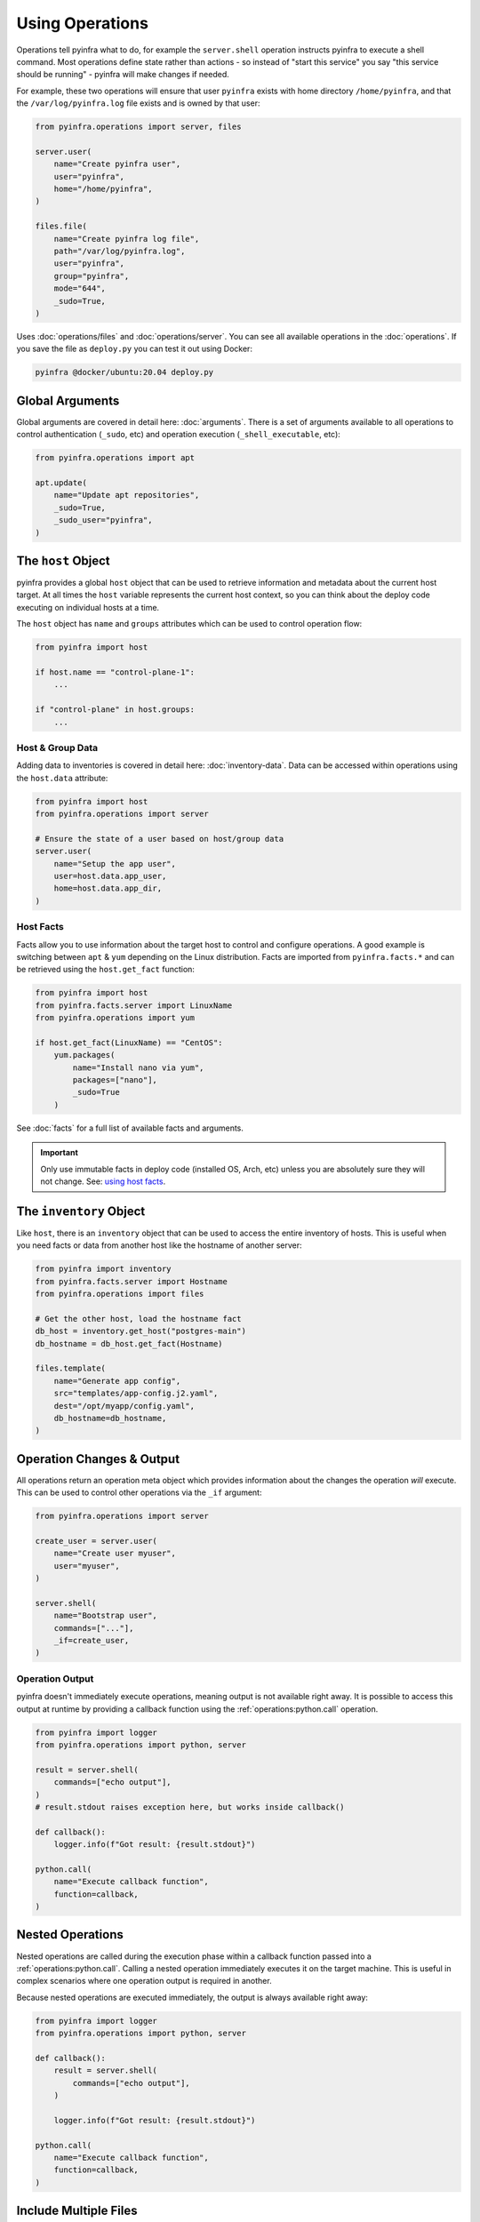 Using Operations
================

Operations tell pyinfra what to do, for example the ``server.shell`` operation instructs pyinfra to execute a shell command. Most operations define state rather than actions - so instead of "start this service" you say "this service should be running" - pyinfra will make changes if needed.

For example, these two operations will ensure that user ``pyinfra`` exists with home directory ``/home/pyinfra``, and that the ``/var/log/pyinfra.log`` file exists and is owned by that user:

.. code:: python

    from pyinfra.operations import server, files

    server.user(
        name="Create pyinfra user",
        user="pyinfra",
        home="/home/pyinfra",
    )

    files.file(
        name="Create pyinfra log file",
        path="/var/log/pyinfra.log",
        user="pyinfra",
        group="pyinfra",
        mode="644",
        _sudo=True,
    )


Uses :doc:`operations/files` and :doc:`operations/server`. You can see all available operations in the :doc:`operations`. If you save the file as ``deploy.py`` you can test it out using Docker:

.. code:: shell

    pyinfra @docker/ubuntu:20.04 deploy.py

Global Arguments
----------------

Global arguments are covered in detail here: :doc:`arguments`. There is a set of arguments available to all operations to control authentication (``_sudo``, etc) and operation execution (``_shell_executable``, etc):

.. code:: python

    from pyinfra.operations import apt

    apt.update(
        name="Update apt repositories",
        _sudo=True,
        _sudo_user="pyinfra",
    )


The ``host`` Object
-------------------

pyinfra provides a global ``host`` object that can be used to retrieve information and metadata about the current host target. At all times the ``host`` variable represents the current host context, so you can think about the deploy code executing on individual hosts at a time.

The ``host`` object has ``name`` and ``groups`` attributes which can be used to control operation flow:

.. code:: python

    from pyinfra import host

    if host.name == "control-plane-1":
        ...

    if "control-plane" in host.groups:
        ...

Host & Group Data
~~~~~~~~~~~~~~~~~

Adding data to inventories is covered in detail here: :doc:`inventory-data`. Data can be accessed within operations using the ``host.data`` attribute:

.. code:: python

    from pyinfra import host
    from pyinfra.operations import server

    # Ensure the state of a user based on host/group data
    server.user(
        name="Setup the app user",
        user=host.data.app_user,
        home=host.data.app_dir,
    )


Host Facts
~~~~~~~~~~

Facts allow you to use information about the target host to control and configure operations. A good example is switching between ``apt`` & ``yum`` depending on the Linux distribution. Facts are imported from ``pyinfra.facts.*`` and can be retrieved using the ``host.get_fact`` function:

.. code:: python

    from pyinfra import host
    from pyinfra.facts.server import LinuxName
    from pyinfra.operations import yum

    if host.get_fact(LinuxName) == "CentOS":
        yum.packages(
            name="Install nano via yum",
            packages=["nano"],
            _sudo=True
        )

See :doc:`facts` for a full list of available facts and arguments.

.. Important::
    Only use immutable facts in deploy code (installed OS, Arch, etc) unless you are absolutely sure they will not change. See: `using host facts <deploy-process.html#using-host-facts>`_.


The ``inventory`` Object
------------------------

Like ``host``, there is an ``inventory`` object that can be used to access the entire inventory of hosts. This is useful when you need facts or data from another host like the hostname of another server:

.. code:: python

    from pyinfra import inventory
    from pyinfra.facts.server import Hostname
    from pyinfra.operations import files

    # Get the other host, load the hostname fact
    db_host = inventory.get_host("postgres-main")
    db_hostname = db_host.get_fact(Hostname)

    files.template(
        name="Generate app config",
        src="templates/app-config.j2.yaml",
        dest="/opt/myapp/config.yaml",
        db_hostname=db_hostname,
    )


Operation Changes & Output
--------------------------

All operations return an operation meta object which provides information about the changes the operation *will* execute. This can be used to control other operations via the ``_if`` argument:

.. code:: python

    from pyinfra.operations import server

    create_user = server.user(
        name="Create user myuser",
        user="myuser",
    )

    server.shell(
        name="Bootstrap user",
        commands=["..."],
        _if=create_user,
    )

Operation Output
~~~~~~~~~~~~~~~~

pyinfra doesn't immediately execute operations, meaning output is not available right away. It is possible to access this output at runtime by providing a callback function using the :ref:`operations:python.call` operation.

.. code:: python

    from pyinfra import logger
    from pyinfra.operations import python, server

    result = server.shell(
        commands=["echo output"],
    )
    # result.stdout raises exception here, but works inside callback()

    def callback():
        logger.info(f"Got result: {result.stdout}")

    python.call(
        name="Execute callback function",
        function=callback,
    )


Nested Operations
-----------------

Nested operations are called during the execution phase within a callback function passed into a :ref:`operations:python.call`. Calling a nested operation immediately executes it on the target machine. This is useful in complex scenarios where one operation output is required in another.

Because nested operations are executed immediately, the output is always available right away:

.. code:: python

    from pyinfra import logger
    from pyinfra.operations import python, server

    def callback():
        result = server.shell(
            commands=["echo output"],
        )

        logger.info(f"Got result: {result.stdout}")

    python.call(
        name="Execute callback function",
        function=callback,
    )


Include Multiple Files
----------------------

Including files can be used to break out operations across multiple files. Files can be included using ``local.include``.

.. code:: python

    from pyinfra import local

    # Include & call all the operations in tasks/install_something.py
    local.include("tasks/install_something.py")

See more in :doc:`examples: groups & roles <./examples/groups_roles>`.


The ``config`` Object
---------------------

Like ``host`` and ``inventory``, ``config`` can be used to set global defaults for operations. For example, to use sudo in all following operations:

.. code:: python

    from pyinfra import config

    config.SUDO = True

    # all operations below will use sudo by default (unless overridden by `_sudo=False`)

Enforcing Requirements
~~~~~~~~~~~~~~~~~~~~~~

The config object can be used to enforce a pyinfra version or Python package requirements. This can either be defined as a requirements text file path or simply a list of requirements:

.. code:: python

    # Require a certain pyinfra version
    config.REQUIRE_PYINFRA_VERSION = "~=1.1"

    # Require certain packages
    config.REQUIRE_PACKAGES = "requirements.txt"  # path relative to the current working directory
    config.REQUIRE_PACKAGES = [
        "pyinfra~=1.1",
        "pyinfra-docker~=1.0",
    ]


Examples
--------

A great way to learn more about writing pyinfra deploys is to see some in action. There's a number of resources for this:

- `the pyinfra examples folder on GitHub <https://github.com/Fizzadar/pyinfra/tree/2.x/examples>`_ - a general collection of all kinds of example deploy
- :doc:`the example deploys in this documentation <./examples>` - these highlight specific common patterns
